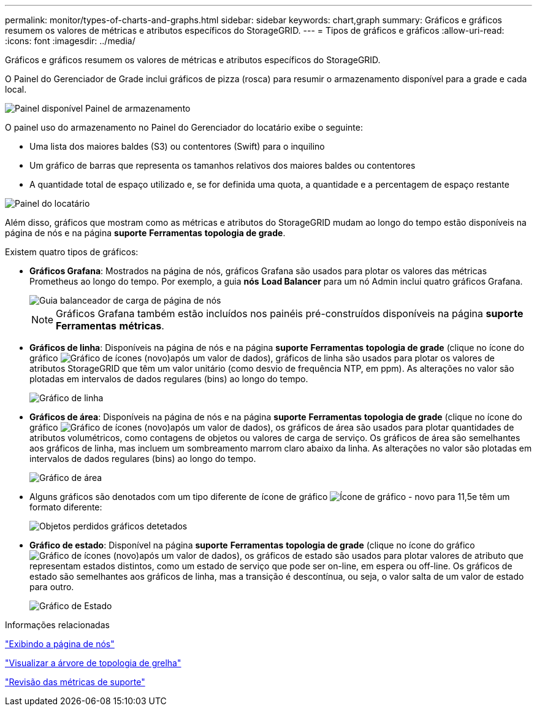 ---
permalink: monitor/types-of-charts-and-graphs.html 
sidebar: sidebar 
keywords: chart,graph 
summary: Gráficos e gráficos resumem os valores de métricas e atributos específicos do StorageGRID. 
---
= Tipos de gráficos e gráficos
:allow-uri-read: 
:icons: font
:imagesdir: ../media/


[role="lead"]
Gráficos e gráficos resumem os valores de métricas e atributos específicos do StorageGRID.

O Painel do Gerenciador de Grade inclui gráficos de pizza (rosca) para resumir o armazenamento disponível para a grade e cada local.

image::../media/dashboard_available_storage_panel.png[Painel disponível Painel de armazenamento]

O painel uso do armazenamento no Painel do Gerenciador do locatário exibe o seguinte:

* Uma lista dos maiores baldes (S3) ou contentores (Swift) para o inquilino
* Um gráfico de barras que representa os tamanhos relativos dos maiores baldes ou contentores
* A quantidade total de espaço utilizado e, se for definida uma quota, a quantidade e a percentagem de espaço restante


image::../media/tenant_dashboard_with_buckets.png[Painel do locatário]

Além disso, gráficos que mostram como as métricas e atributos do StorageGRID mudam ao longo do tempo estão disponíveis na página de nós e na página *suporte* *Ferramentas* *topologia de grade*.

Existem quatro tipos de gráficos:

* *Gráficos Grafana*: Mostrados na página de nós, gráficos Grafana são usados para plotar os valores das métricas Prometheus ao longo do tempo. Por exemplo, a guia *nós* *Load Balancer* para um nó Admin inclui quatro gráficos Grafana.
+
image::../media/nodes_page_load_balancer_tab.png[Guia balanceador de carga de página de nós]

+

NOTE: Gráficos Grafana também estão incluídos nos painéis pré-construídos disponíveis na página *suporte* *Ferramentas* *métricas*.

* *Gráficos de linha*: Disponíveis na página de nós e na página *suporte* *Ferramentas* *topologia de grade* (clique no ícone do gráfico image:../media/icon_chart_new.gif["Gráfico de ícones (novo)"]após um valor de dados), gráficos de linha são usados para plotar os valores de atributos StorageGRID que têm um valor unitário (como desvio de frequência NTP, em ppm). As alterações no valor são plotadas em intervalos de dados regulares (bins) ao longo do tempo.
+
image::../media/line_graph.gif[Gráfico de linha]

* *Gráficos de área*: Disponíveis na página de nós e na página *suporte* *Ferramentas* *topologia de grade* (clique no ícone do gráfico image:../media/icon_chart_new.gif["Gráfico de ícones (novo)"]após um valor de dados), os gráficos de área são usados para plotar quantidades de atributos volumétricos, como contagens de objetos ou valores de carga de serviço. Os gráficos de área são semelhantes aos gráficos de linha, mas incluem um sombreamento marrom claro abaixo da linha. As alterações no valor são plotadas em intervalos de dados regulares (bins) ao longo do tempo.
+
image::../media/area_graph.gif[Gráfico de área]

* Alguns gráficos são denotados com um tipo diferente de ícone de gráfico image:../media/icon_chart_new_for_11_5.png["Ícone de gráfico - novo para 11,5"]e têm um formato diferente:
+
image::../media/charts_lost_object_detected.png[Objetos perdidos gráficos detetados]

* *Gráfico de estado*: Disponível na página *suporte* *Ferramentas* *topologia de grade* (clique no ícone do gráfico image:../media/icon_chart_new.gif["Gráfico de ícones (novo)"]após um valor de dados), os gráficos de estado são usados para plotar valores de atributo que representam estados distintos, como um estado de serviço que pode ser on-line, em espera ou off-line. Os gráficos de estado são semelhantes aos gráficos de linha, mas a transição é descontínua, ou seja, o valor salta de um valor de estado para outro.
+
image::../media/state_graph.gif[Gráfico de Estado]



.Informações relacionadas
link:viewing-nodes-page.html["Exibindo a página de nós"]

link:viewing-grid-topology-tree.html["Visualizar a árvore de topologia de grelha"]

link:reviewing-support-metrics.html["Revisão das métricas de suporte"]
